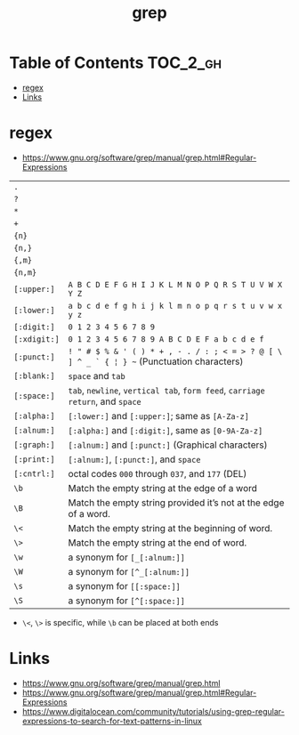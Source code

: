 #+TITLE: grep

* Table of Contents :TOC_2_gh:
 - [[#regex][regex]]
 - [[#links][Links]]

* regex
- https://www.gnu.org/software/grep/manual/grep.html#Regular-Expressions

| ~.~          |                                                                                            |
| ~?~          |                                                                                            |
| ~*~          |                                                                                            |
| ~+~          |                                                                                            |
| ~{n}~        |                                                                                            |
| ~{n,}~       |                                                                                            |
| ~{,m}~       |                                                                                            |
| ~{n,m}~      |                                                                                            |
| ~[:upper:]~  | ~A B C D E F G H I J K L M N O P Q R S T U V W X Y Z~                                      |
| ~[:lower:]~  | ~a b c d e f g h i j k l m n o p q r s t u v w x y z~                                      |
| ~[:digit:]~  | ~0 1 2 3 4 5 6 7 8 9~                                                                      |
| ~[:xdigit:]~ | ~0 1 2 3 4 5 6 7 8 9 A B C D E F a b c d e f~                                              |
| ~[:punct:]~  | ~! " # $ % & ' ( ) * + , - . / : ; < = > ? @ [ \ ] ^ _ ` { ¦ } ~~ (Punctuation characters) |
| ~[:blank:]~  | ~space~ and ~tab~                                                                          |
| ~[:space:]~  | ~tab~, ~newline~, ~vertical tab~, ~form feed~, ~carriage return~, and ~space~              |
| ~[:alpha:]~  | ~[:lower:]~ and ~[:upper:]~; same as ~[A-Za-z]~                                            |
| ~[:alnum:]~  | ~[:alpha:]~ and ~[:digit:]~, same as ~[0-9A-Za-z]~                                         |
| ~[:graph:]~  | ~[:alnum:]~ and ~[:punct:]~ (Graphical characters)                                         |
| ~[:print:]~  | ~[:alnum:]~, ~[:punct:]~, and ~space~                                                      |
| ~[:cntrl:]~  | octal codes ~000~ through ~037~, and ~177~ (DEL)                                           |
| ~\b~         | Match the empty string at the edge of a word                                               |
| ~\B~         | Match the empty string provided it’s not at the edge of a word.                            |
| ~\<~         | Match the empty string at the beginning of word.                                           |
| ~\>~         | Match the empty string at the end of word.                                                 |
| ~\w~         | a synonym for ~[_[:alnum:]]~                                                               |
| ~\W~         | a synonym for ~[^_[:alnum:]]~                                                              |
| ~\s~         | a synonym for ~[[:space:]]~                                                                    |
| ~\S~         | a synonym for ~[^[:space:]]~                                                               |

- ~\<~, ~\>~ is specific, while ~\b~ can be placed at both ends

* Links
- https://www.gnu.org/software/grep/manual/grep.html
- https://www.gnu.org/software/grep/manual/grep.html#Regular-Expressions
- https://www.digitalocean.com/community/tutorials/using-grep-regular-expressions-to-search-for-text-patterns-in-linux

